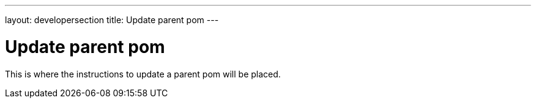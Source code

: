 ---
layout: developersection
title: Update parent pom
---

= Update parent pom

This is where the instructions to update a parent pom will be placed.
